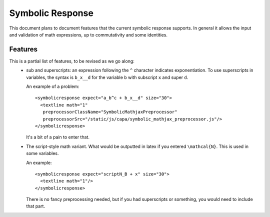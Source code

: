 .. _Symbolic Response:

#################
Symbolic Response
#################

This document plans to document features that the current symbolic response
supports. In general it allows the input and validation of math expressions,
up to commutativity and some identities.


********
Features
********

This is a partial list of features, to be revised as we go along:
    * sub and superscripts: an expression following the ``^`` character
      indicates exponentiation. To use superscripts in variables, the syntax
      is ``b_x__d`` for the variable ``b`` with subscript ``x`` and super
      ``d``.

      An example of a problem::

        <symbolicresponse expect="a_b^c + b_x__d" size="30">
          <textline math="1"
           preprocessorClassName="SymbolicMathjaxPreprocessor"
           preprocessorSrc="/static/js/capa/symbolic_mathjax_preprocessor.js"/>
        </symbolicresponse>

      It's a bit of a pain to enter that.

    * The script-style math variant. What would be outputted in latex if you
      entered ``\mathcal{N}``. This is used in some variables.

      An example::

          <symbolicresponse expect="scriptN_B + x" size="30">
            <textline math="1"/>
          </symbolicresponse>

      There is no fancy preprocessing needed, but if you had superscripts or
      something, you would need to include that part.

